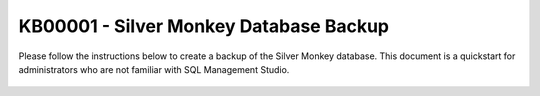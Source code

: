 KB00001 - Silver Monkey Database Backup
=========================================

Please follow the instructions below to create a backup of the Silver Monkey database.
This document is a quickstart for administrators who are not familiar with SQL Management Studio.

  .. image:: _static/image001.png

  .. image:: _static/image003.png

  .. image:: _static/image005.png

  .. image:: _static/image007.png
    :align: center